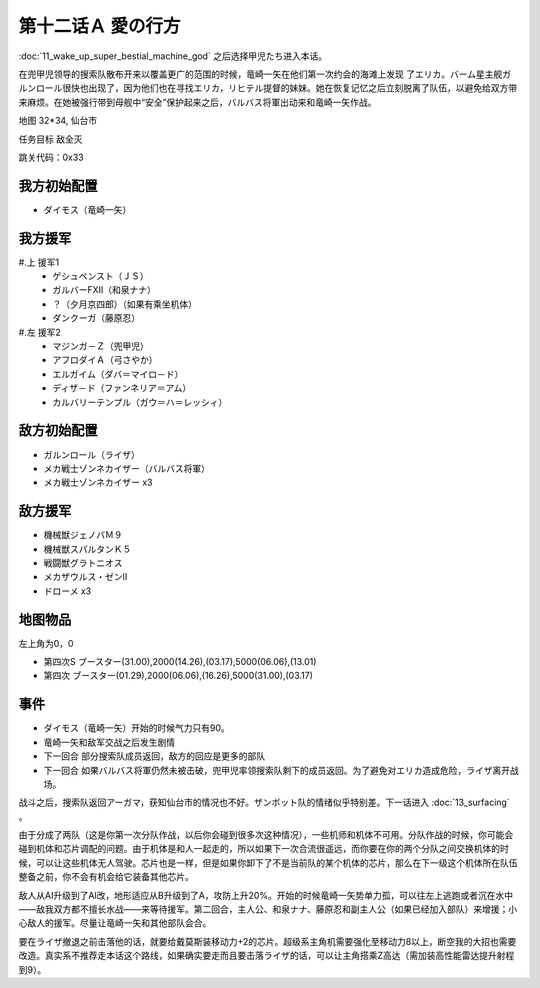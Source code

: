 .. _12A-LovesWhereabout:

第十二话Ａ 愛の行方
===============================


:doc:`11_wake_up_super_bestial_machine_god` 之后选择甲児たち进入本话。

在兜甲児领导的搜索队散布开来以覆盖更广的范围的时候，竜崎一矢在他们第一次约会的海滩上发现 了エリカ。バーム星主舰ガルンロール很快也出现了，因为他们也在寻找エリカ，リヒテル提督的妹妹。她在恢复记忆之后立刻脱离了队伍，以避免给双方带来麻烦。在她被强行带到母舰中“安全”保护起来之后，バルバス将軍出动来和竜崎一矢作战。

地图 32*34, 仙台市

任务目标 敌全灭

跳关代码：0x33


------------------
我方初始配置
------------------

* ダイモス（竜崎一矢）

------------------
我方援军	
------------------

#.上 援军1
    * ゲシュペンスト（ＪＳ）
    * ガルバーFXII（和泉ナナ）
    * ？（夕月京四郎）（如果有乘坐机体）
    * ダンクーガ（藤原忍）
#.左 援军2
    * マジンガ－Ｚ（兜甲児）
    * アフロダイＡ（弓さやか）
    * エルガイム（ダバ＝マイロ－ド）
    * ディザ－ド（ファンネリア＝アム）
    * カルバリーテンプル（ガウ＝ハ＝レッシィ）

------------------
敌方初始配置
------------------

* ガルンロール（ライザ）
* メカ戦士ゾンネカイザー（バルバス将軍） 
* メカ戦士ゾンネカイザー x3

------------------
敌方援军
------------------

* 機械獣ジェノバＭ９
* 機械獣スパルタンＫ５
* 戦闘獣グラトニオス
* メカザウルス・ゼンII
* ドローメ x3

-------------
地图物品
-------------

左上角为0，0

* 第四次S ブースター(31.00),2000(14.26),(03.17),5000(06.06),(13.01) 
* 第四次 ブースター(01.29),2000(06.06),(16.26),5000(31.00),(03.17) 

-------------
事件
-------------

* ダイモス（竜崎一矢）开始的时候气力只有90。
* 竜崎一矢和敌军交战之后发生剧情
* 下一回合 部分搜索队成员返回，敌方的回应是更多的部队
* 下一回合 如果バルバス将軍仍然未被击破，兜甲児率领搜索队剩下的成员返回。为了避免对エリカ造成危险，ライザ离开战场。

战斗之后，搜索队返回アーガマ，获知仙台市的情况也不好。ザンボット队的情绪似乎特别差。下一话进入 :doc:`13_surfacing` 。

由于分成了两队（这是你第一次分队作战，以后你会碰到很多次这种情况），一些机师和机体不可用。分队作战的时候，你可能会碰到机体和芯片调配的问题。由于机体是和人一起走的，所以如果下一次合流很遥远，而你要在你的两个分队之间交换机体的时候，可以让这些机体无人驾驶。芯片也是一样，但是如果你卸下了不是当前队的某个机体的芯片，那么在下一级这个机体所在队伍整备之前，你不会有机会给它装备其他芯片。

敌人从AI升级到了AI改，地形适应从B升级到了A，攻防上升20%。开始的时候竜崎一矢势单力孤，可以往左上逃跑或者沉在水中——敌我双方都不擅长水战——来等待援军。第二回合，主人公、和泉ナナ、藤原忍和副主人公（如果已经加入部队）来增援；小心敌人的援军。尽量让竜崎一矢和其他部队会合。

要在ライザ撤退之前击落他的话，就要给戴莫斯装移动力+2的芯片。超级系主角机需要强化至移动力8以上，断空我的大招也需要改造。真实系不推荐走本话这个路线，如果确实要走而且要击落ライザ的话，可以让主角搭乘Z高达（需加装高性能雷达提升射程到9）。



